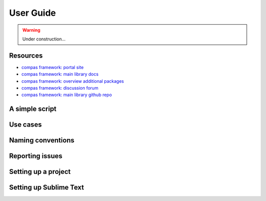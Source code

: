.. _userguide:

********************************************************************************
User Guide
********************************************************************************

.. warning::

    Under construction...


.. where to find what
.. writing a simple script
.. entry points / use cases
.. naming conventions
.. report issues/bugs
.. setting up sublime
.. setting up a project
.. known issues

Resources
=========

* `compas framework: portal site <http://compas-dev.github.io>`_
* `compas framework: main library docs <http://compas-dev.github.io/main/>`_
* `compas framework: overview additional packages <http://compas-dev.github.io/packages/>`_
* `compas framework: discussion forum <http://forum.compas-framework.org>`_
* `compas framework: main library github repo <http://github.com/compas-dev/compas>`_


A simple script
===============


Use cases
=========


Naming conventions
==================


Reporting issues
================


Setting up a project
====================


Setting up Sublime Text
=======================


